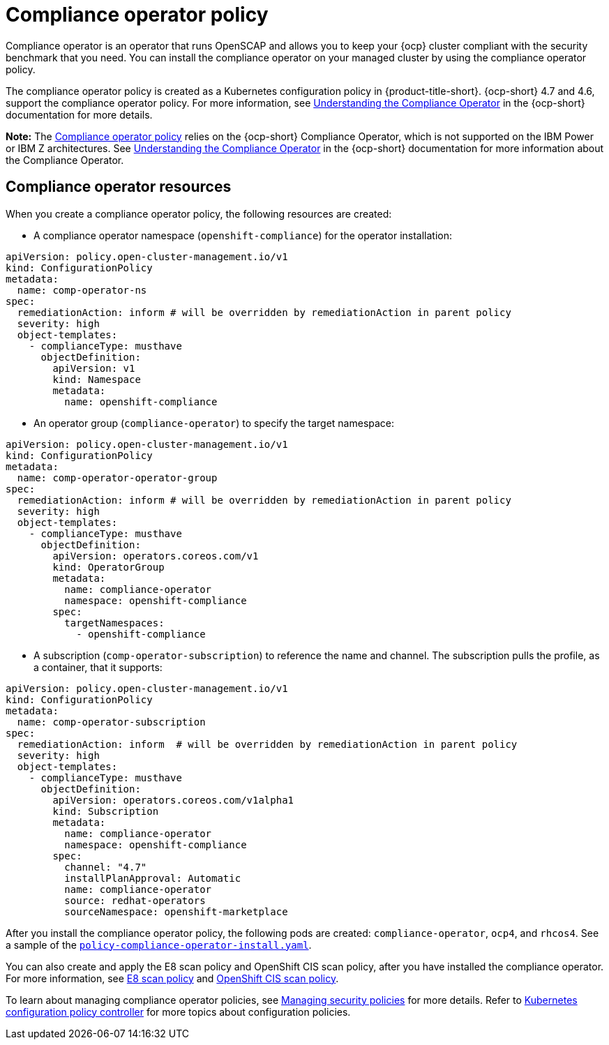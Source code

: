 [#compliance-operator-policy]
= Compliance operator policy

Compliance operator is an operator that runs OpenSCAP and allows you to keep your {ocp} cluster compliant with the
security benchmark that you need. You can install the compliance operator on your managed cluster by using the
compliance operator policy. 

The compliance operator policy is created as a Kubernetes configuration policy in {product-title-short}. {ocp-short} 4.7
and 4.6, support the compliance operator policy. For more information, see
https://docs.openshift.com/container-platform/4.9/security/compliance_operator/compliance-operator-understanding.html[Understanding
the Compliance Operator] in the {ocp-short} documentation for more details.

*Note:* The
link:https://github.com/stolostron/grc-ui/blob/main/src-web/components/common/templates/spec-comp-operator.yaml[Compliance
operator policy] relies on the {ocp-short} Compliance Operator, which is not supported on the IBM Power or IBM Z
architectures. See
link:https://access.redhat.com/documentation/en-us/openshift_container_platform/4.9/html/security_and_compliance/compliance-operator#understanding-compliance-operator[Understanding
the Compliance Operator] in the {ocp-short} documentation for more information about the Compliance Operator.

[#compliance-operator-resources]
== Compliance operator resources

When you create a compliance operator policy, the following resources are created:

- A compliance operator namespace (`openshift-compliance`) for the operator installation:

[source,yaml]
----
apiVersion: policy.open-cluster-management.io/v1
kind: ConfigurationPolicy
metadata:
  name: comp-operator-ns
spec:
  remediationAction: inform # will be overridden by remediationAction in parent policy
  severity: high
  object-templates:
    - complianceType: musthave
      objectDefinition:
        apiVersion: v1
        kind: Namespace
        metadata:
          name: openshift-compliance
----

- An operator group (`compliance-operator`) to specify the target namespace:

[source,yaml]
----
apiVersion: policy.open-cluster-management.io/v1
kind: ConfigurationPolicy
metadata:
  name: comp-operator-operator-group
spec:
  remediationAction: inform # will be overridden by remediationAction in parent policy
  severity: high
  object-templates:
    - complianceType: musthave
      objectDefinition:
        apiVersion: operators.coreos.com/v1
        kind: OperatorGroup
        metadata:
          name: compliance-operator
          namespace: openshift-compliance
        spec:
          targetNamespaces:
            - openshift-compliance
----

- A subscription (`comp-operator-subscription`) to reference the name and channel. The subscription pulls the profile,
as a container, that it supports:

[source,yaml]
----
apiVersion: policy.open-cluster-management.io/v1
kind: ConfigurationPolicy
metadata:
  name: comp-operator-subscription
spec:
  remediationAction: inform  # will be overridden by remediationAction in parent policy
  severity: high
  object-templates:
    - complianceType: musthave
      objectDefinition:
        apiVersion: operators.coreos.com/v1alpha1
        kind: Subscription
        metadata:
          name: compliance-operator
          namespace: openshift-compliance
        spec:
          channel: "4.7"
          installPlanApproval: Automatic
          name: compliance-operator
          source: redhat-operators
          sourceNamespace: openshift-marketplace
----

After you install the compliance operator policy, the following pods are created: `compliance-operator`, `ocp4`, and
`rhcos4`. See a sample of the
https://github.com/stolostron/policy-collection/blob/main/stable/CA-Security-Assessment-and-Authorization/policy-compliance-operator-install.yaml[`policy-compliance-operator-install.yaml`].

You can also create and apply the E8 scan policy and OpenShift CIS scan policy, after you have installed the compliance
operator. For more information, see xref:../governance/e8_scan_policy.adoc#e8-scan-policy[E8 scan policy] and
xref:../governance/ocp_cis_policy.adoc#ocp-cis-policy[OpenShift CIS scan policy].

To learn about managing compliance operator policies, see
xref:../governance/create_policy.adoc#managing-security-policies[Managing security policies] for more details. Refer to
xref:../governance/config_policy_ctrl.adoc#kubernetes-configuration-policy-controller[Kubernetes configuration policy
controller] for more topics about configuration policies.